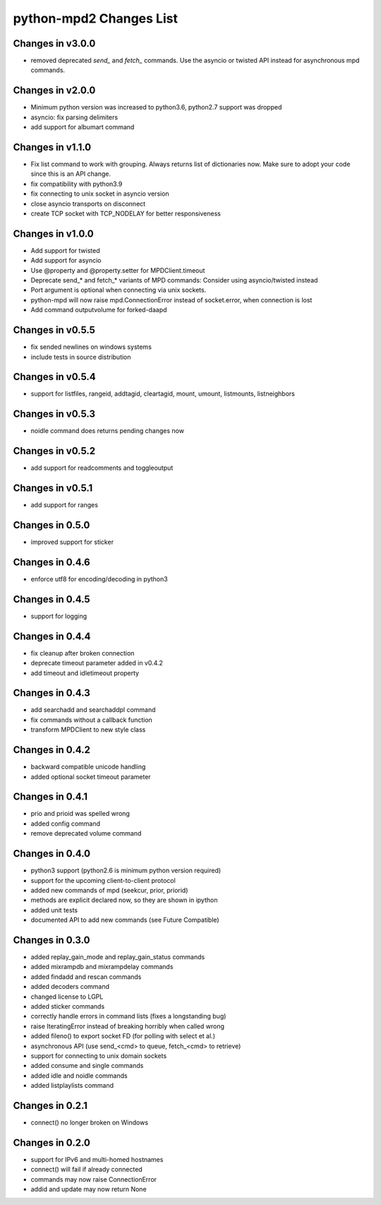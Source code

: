 python-mpd2 Changes List
========================

Changes in v3.0.0
-----------------

* removed deprecated `send_` and `fetch_` commands. Use the asyncio or twisted API instead for asynchronous mpd commands.

Changes in v2.0.0
-----------------

* Minimum python version was increased to python3.6, python2.7 support was dropped
* asyncio: fix parsing delimiters
* add support for albumart command

Changes in v1.1.0
-----------------

* Fix list command to work with grouping. Always returns list of dictionaries now.
  Make sure to adopt your code since this is an API change.
* fix compatibility with python3.9
* fix connecting to unix socket in asyncio version
* close asyncio transports on disconnect
* create TCP socket with TCP_NODELAY for better responsiveness


Changes in v1.0.0
-----------------

* Add support for twisted
* Add support for asyncio
* Use @property and @property.setter for MPDClient.timeout
* Deprecate send_* and fetch_* variants of MPD commands: Consider using asyncio/twisted instead
* Port argument is optional when connecting via unix sockets.
* python-mpd will now raise mpd.ConnectionError instead of socket.error, when connection is lost
* Add command outputvolume for forked-daapd


Changes in v0.5.5
-----------------

* fix sended newlines on windows systems
* include tests in source distribution


Changes in v0.5.4
-----------------

* support for listfiles, rangeid, addtagid, cleartagid, mount, umount,
  listmounts, listneighbors


Changes in v0.5.3
-----------------

* noidle command does returns pending changes now


Changes in v0.5.2
-----------------

* add support for readcomments and toggleoutput


Changes in v0.5.1
-----------------

* add support for ranges


Changes in 0.5.0
----------------

* improved support for sticker


Changes in 0.4.6
----------------

* enforce utf8 for encoding/decoding in python3


Changes in 0.4.5
----------------

* support for logging


Changes in 0.4.4
----------------

* fix cleanup after broken connection
* deprecate timeout parameter added in v0.4.2
* add timeout and idletimeout property


Changes in 0.4.3
----------------

* add searchadd and searchaddpl command
* fix commands without a callback function
* transform MPDClient to new style class


Changes in 0.4.2
----------------

* backward compatible unicode handling
* added optional socket timeout parameter


Changes in 0.4.1
----------------

* prio and prioid was spelled wrong
* added config command
* remove deprecated volume command


Changes in 0.4.0
----------------

* python3 support (python2.6 is minimum python version required)
* support for the upcoming client-to-client protocol
* added new commands of mpd (seekcur, prior, priorid)
* methods are explicit declared now, so they are shown in ipython
* added unit tests
* documented API to add new commands (see Future Compatible)


Changes in 0.3.0
----------------

* added replay_gain_mode and replay_gain_status commands
* added mixrampdb and mixrampdelay commands
* added findadd and rescan commands
* added decoders command
* changed license to LGPL
* added sticker commands
* correctly handle errors in command lists (fixes a longstanding bug)
* raise IteratingError instead of breaking horribly when called wrong
* added fileno() to export socket FD (for polling with select et al.)
* asynchronous API (use send_<cmd> to queue, fetch_<cmd> to retrieve)
* support for connecting to unix domain sockets
* added consume and single commands
* added idle and noidle commands
* added listplaylists command


Changes in 0.2.1
----------------

* connect() no longer broken on Windows


Changes in 0.2.0
----------------

* support for IPv6 and multi-homed hostnames
* connect() will fail if already connected
* commands may now raise ConnectionError
* addid and update may now return None
